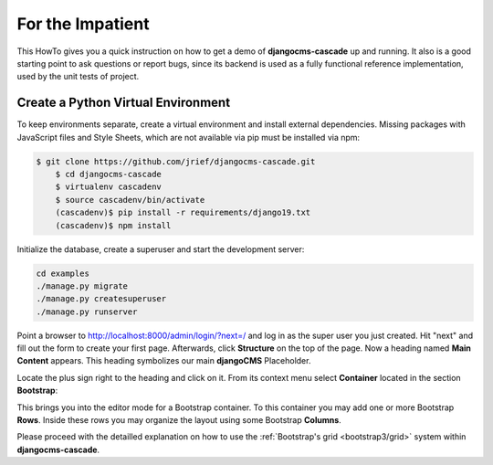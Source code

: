 .. _impatient:

=================
For the Impatient
=================

This HowTo gives you a quick instruction on how to get a demo of **djangocms-cascade** up and
running. It also is a good starting point to ask questions or report bugs, since its backend is
used as a fully functional reference implementation, used by the unit tests of project.


Create a Python Virtual Environment
===================================

To keep environments separate, create a virtual environment and install external dependencies.
Missing packages with JavaScript files and Style Sheets, which are not available via pip must be
installed via npm:

.. code-block:: bash


    $ git clone https://github.com/jrief/djangocms-cascade.git
	$ cd djangocms-cascade
	$ virtualenv cascadenv
	$ source cascadenv/bin/activate
	(cascadenv)$ pip install -r requirements/django19.txt
	(cascadenv)$ npm install


Initialize the database, create a superuser and start the development server:

.. code-block:: bash

	cd examples
	./manage.py migrate
	./manage.py createsuperuser
	./manage.py runserver

Point a browser to http://localhost:8000/admin/login/?next=/ and log in as the super user you just
created. Hit "next" and fill out the form to create your first page. Afterwards, click **Structure**
on the top of the page.  Now a heading named **Main Content** appears. This heading symbolizes
our main **djangoCMS** Placeholder.

Locate the plus sign right to the heading and click on it. From its context menu select
**Container** located in the section **Bootstrap**:

|add-container|

.. |add-container| image:: _static/add-container.png

This brings you into the editor mode for a Bootstrap container. To this container you may add one or
more Bootstrap **Rows**. Inside these rows you may organize the layout using some Bootstrap
**Columns**.

Please proceed with the detailled explanation on how to use the
:ref:`Bootstrap's grid <bootstrap3/grid>` system within **djangocms-cascade**.
